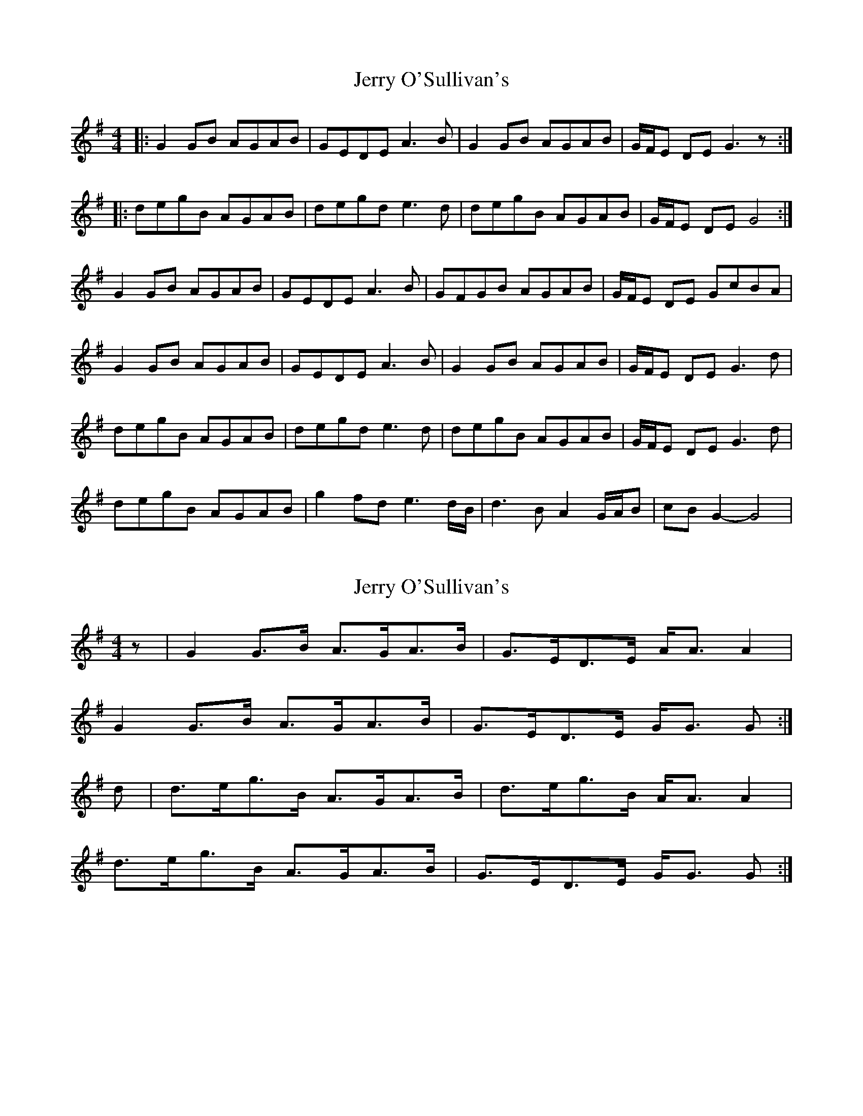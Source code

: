 X: 1
T: Jerry O'Sullivan's
Z: Bill Reeder
S: https://thesession.org/tunes/2635#setting2635
R: reel
M: 4/4
L: 1/8
K: Gmaj
|:G2GB AGAB|GEDE A3B|G2GB AGAB|G/F/E DE G3z:|
|:degB AGAB|degd e3d|degB AGAB|G/F/E DE G4:|
G2GB AGAB|GEDE A3B|GFGB AGAB|G/F/E DE GcBA|
G2GB AGAB|GEDE A3B|G2GB AGAB|G/F/E DE G3d|
degB AGAB|degd e3d|degB AGAB|G/F/E DE G3d|
degB AGAB|g2fd e3d/B/|d3B A2 G/A/B|cBG2-G4|
X: 2
T: Jerry O'Sullivan's
Z: Nigel Gatherer
S: https://thesession.org/tunes/2635#setting15889
R: reel
M: 4/4
L: 1/8
K: Gmaj
z | G2 G>B A>GA>B | G>ED>E A<A A2 |
G2 G>B A>GA>B | G>ED>E G<G G :|
d | d>eg>B A>GA>B | d>eg>B A<A A2 |
d>eg>B A>GA>B | G>ED>E G<G G :|
